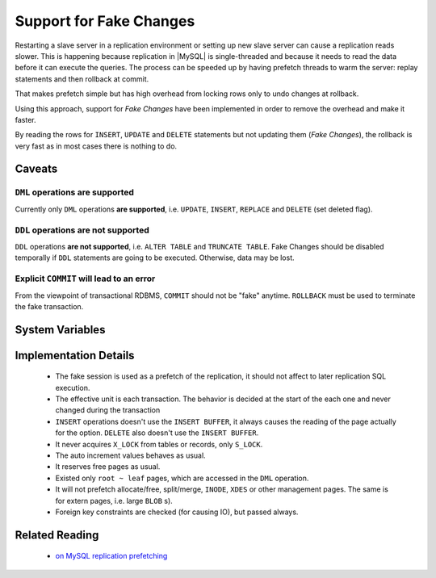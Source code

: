 .. _innodb_fake_changes_page:

==========================
 Support for Fake Changes
==========================

Restarting a slave server in a replication environment or setting up new slave server can cause a replication reads slower. This is happening because replication in |MySQL| is single-threaded and because it needs to read the data before it can execute the queries. The process can be speeded up by having prefetch threads to warm the server: replay statements and then rollback at commit.

That makes prefetch simple but has high overhead from locking rows only to undo changes at rollback.

Using this approach, support for *Fake Changes* have been implemented in order to remove the overhead and make it faster.

By reading the rows for ``INSERT``, ``UPDATE`` and ``DELETE`` statements but not updating them (*Fake Changes*), the rollback is very fast as in most cases there is nothing to do.

Caveats
=======

``DML`` operations **are supported**
------------------------------------

Currently only ``DML`` operations **are supported**, i.e. ``UPDATE``, ``INSERT``, ``REPLACE`` and ``DELETE`` (set deleted flag).

``DDL`` operations **are not supported**
----------------------------------------

``DDL`` operations **are not supported**, i.e. ``ALTER TABLE`` and ``TRUNCATE TABLE``. Fake Changes should be disabled temporally if ``DDL`` statements are going to be executed. Otherwise, data may be lost.

Explicit ``COMMIT`` will lead to an error
-----------------------------------------

From the viewpoint of transactional RDBMS, ``COMMIT`` should not be "fake" anytime. ``ROLLBACK`` must be used to terminate the fake transaction.

System Variables
================

.. variable:: innodb_fake_changes
   
   :version 5.5.16-22.0: Introduced
   :scope: ``GLOBAL``
   :type: ``BOOLEAN``
   :dyn: ``YES``
   :default: ``FALSE``

   This variable enables the *Fake Changes* feature.

.. variable:: innodb_locking_fake_changes

   :version 5.5.28-29.2: Introduced
   :scope: ``GLOBAL``
   :type: ``BOOLEAN``
   :dyn: ``YES``
   :default: ``TRUE``
 
   When this variable is set to ``FALSE``, it makes fake transactions not to take any row locks. This feature was implemented because, although fake change transactions downgrade the requested exclusive (X) row locks to shared (S) locks, these S locks prevent X locks from being taken and block the real changes. However, this option is not safe to set to FALSE by default, because the fake changes implementation is not ready for lock-less operation for all workloads. Namely, if a real transaction will remove a row that a fake transaction is doing a secondary index maintenance for, the latter will fail. This option is considered experimental and might be removed in the future if lockless operation mode fixes are implemented.

Implementation Details
======================

  * The fake session is used as a prefetch of the replication, it  should not affect to later replication SQL execution.

  * The effective unit is each transaction. The behavior is decided at the start of the each one and never changed during the transaction

  * ``INSERT`` operations doesn't use the ``INSERT BUFFER``, it always causes the reading of the page actually for the option. ``DELETE`` also doesn't use the ``INSERT BUFFER``.

  * It never acquires ``X_LOCK`` from tables or records, only ``S_LOCK``.

  * The auto increment values behaves as usual.

  * It reserves free pages as usual.

  * Existed only ``root ~ leaf`` pages, which are accessed in the ``DML`` operation.

  * It will not prefetch allocate/free, split/merge, ``INODE``, ``XDES`` or other management pages. The same is for extern pages, i.e. large ``BLOB`` s).

  * Foreign key constraints are checked (for causing IO), but passed always.

Related Reading
===============

  * `on MySQL replication prefetching <http://dom.as/2011/12/03/replication-prefetching/>`_

